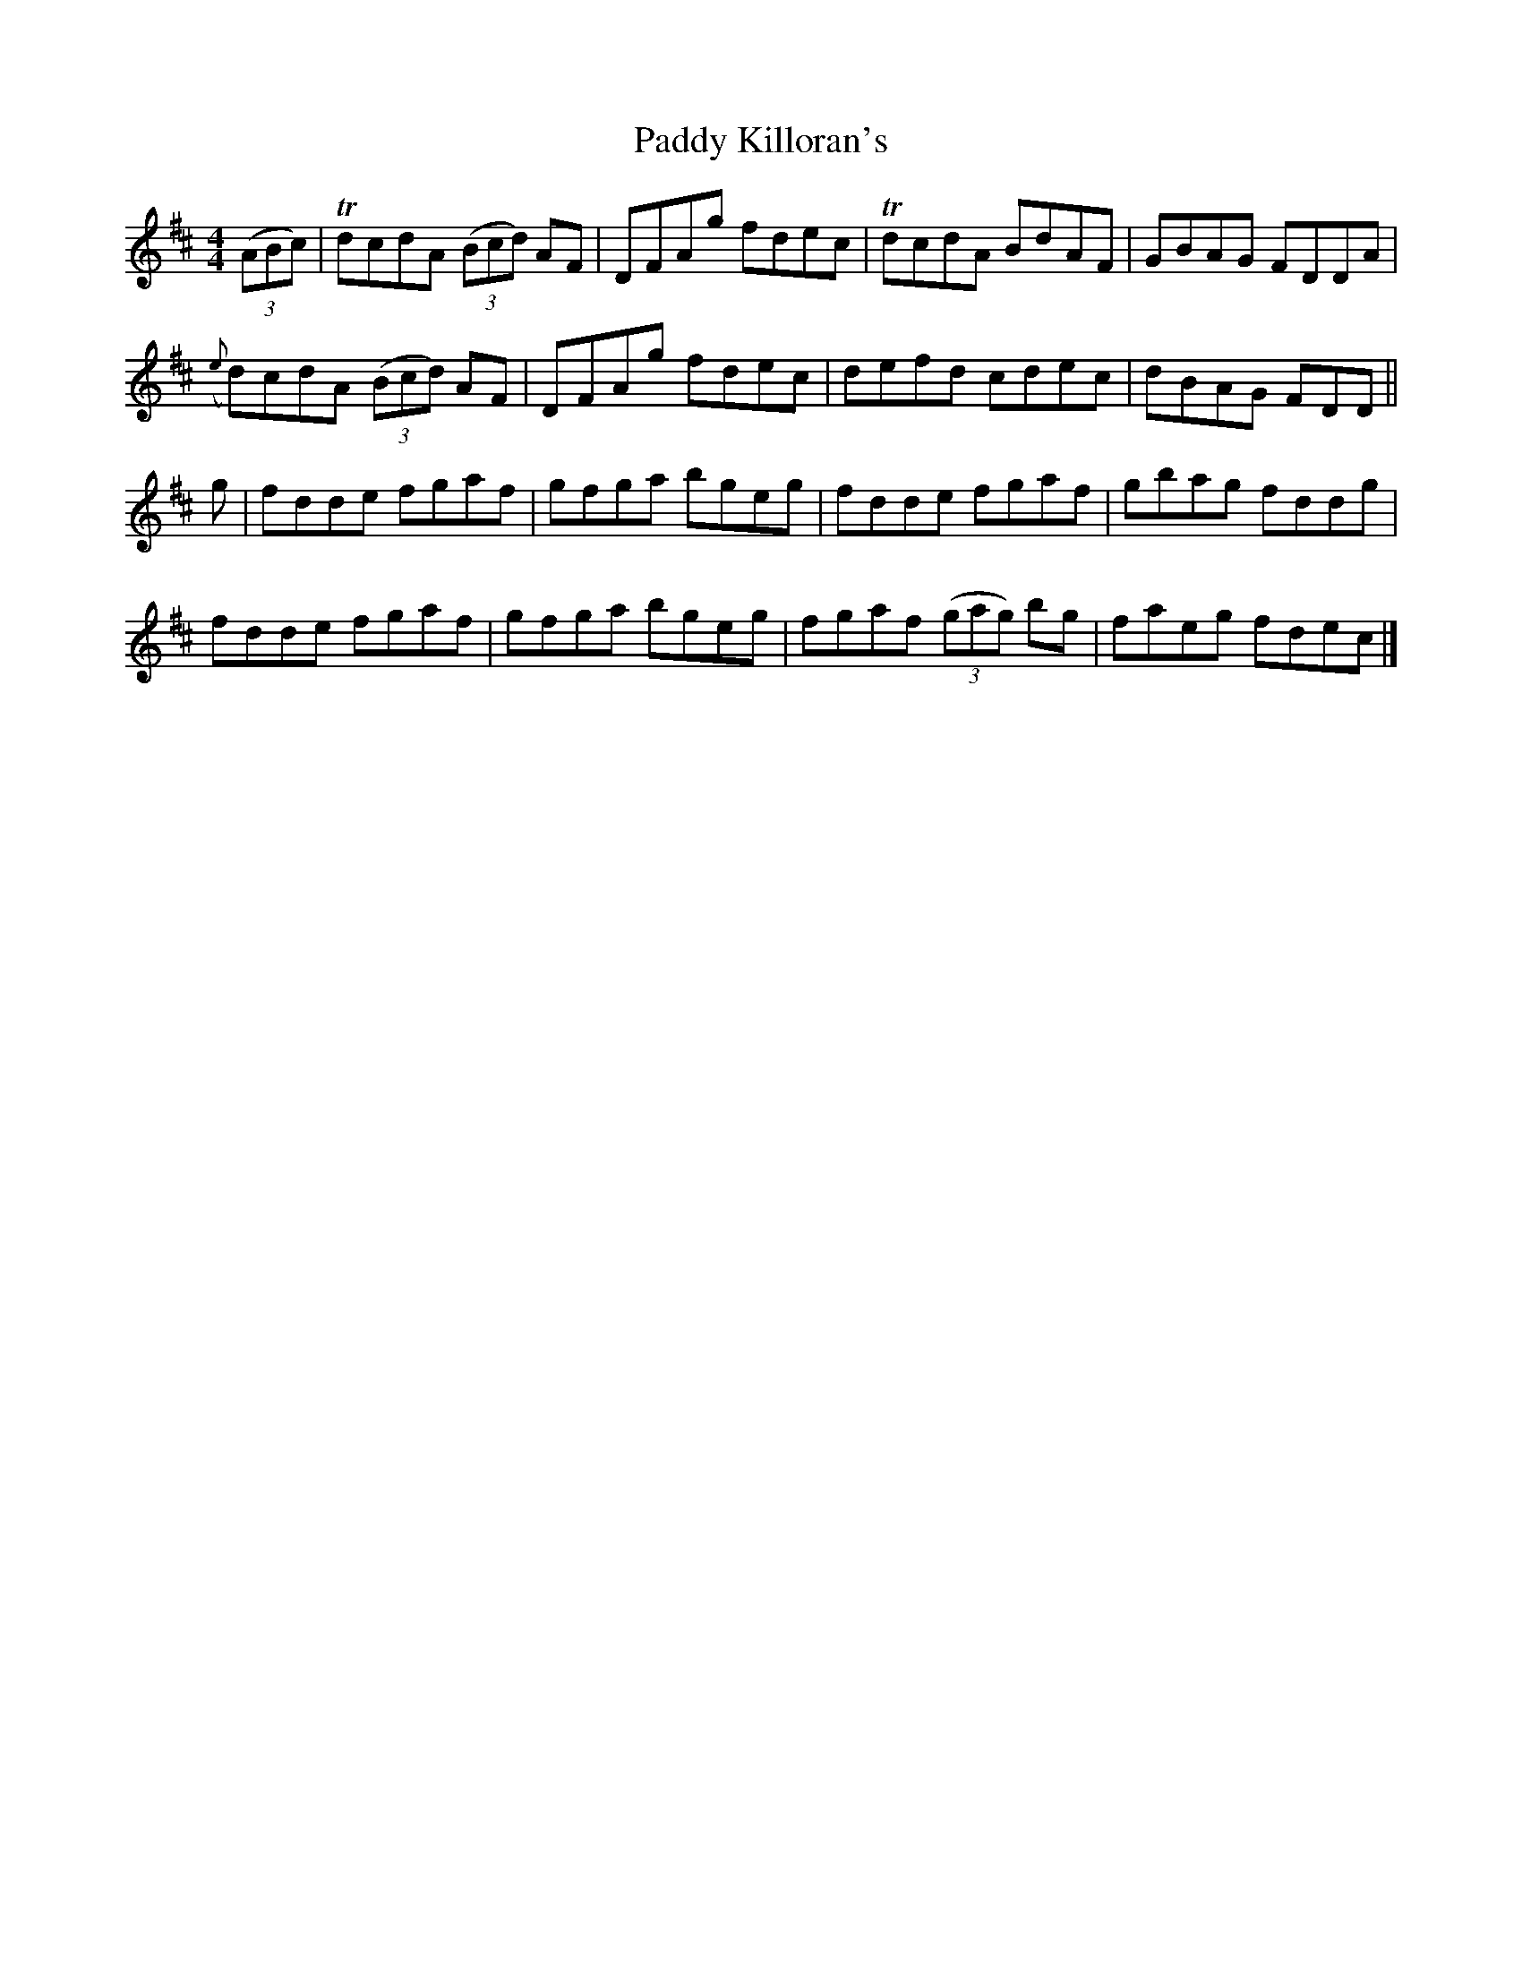 X: 2
T: Paddy Killoran's
Z: Moxhe
S: https://thesession.org/tunes/721#setting27459
R: reel
M: 4/4
L: 1/8
K: Dmaj
(3(ABc) |TdcdA (3(Bcd) AF|DFAg fdec|TdcdA BdAF|GBAG FDDA|
({e}d)cdA (3(Bcd) AF|DFAg fdec|defd cdec|dBAG FDD||
g|fdde fgaf|gfga bgeg|fdde fgaf|gbag fddg|
fdde fgaf|gfga bgeg|fgaf (3(gag) bg|faeg fdec|]
